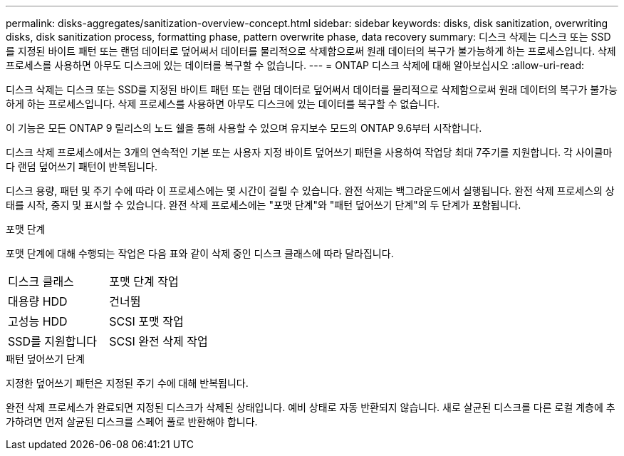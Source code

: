 ---
permalink: disks-aggregates/sanitization-overview-concept.html 
sidebar: sidebar 
keywords: disks, disk sanitization, overwriting disks, disk sanitization process, formatting phase, pattern overwrite phase, data recovery 
summary: 디스크 삭제는 디스크 또는 SSD를 지정된 바이트 패턴 또는 랜덤 데이터로 덮어써서 데이터를 물리적으로 삭제함으로써 원래 데이터의 복구가 불가능하게 하는 프로세스입니다. 삭제 프로세스를 사용하면 아무도 디스크에 있는 데이터를 복구할 수 없습니다. 
---
= ONTAP 디스크 삭제에 대해 알아보십시오
:allow-uri-read: 


[role="lead"]
디스크 삭제는 디스크 또는 SSD를 지정된 바이트 패턴 또는 랜덤 데이터로 덮어써서 데이터를 물리적으로 삭제함으로써 원래 데이터의 복구가 불가능하게 하는 프로세스입니다. 삭제 프로세스를 사용하면 아무도 디스크에 있는 데이터를 복구할 수 없습니다.

이 기능은 모든 ONTAP 9 릴리스의 노드 쉘을 통해 사용할 수 있으며 유지보수 모드의 ONTAP 9.6부터 시작합니다.

디스크 삭제 프로세스에서는 3개의 연속적인 기본 또는 사용자 지정 바이트 덮어쓰기 패턴을 사용하여 작업당 최대 7주기를 지원합니다. 각 사이클마다 랜덤 덮어쓰기 패턴이 반복됩니다.

디스크 용량, 패턴 및 주기 수에 따라 이 프로세스에는 몇 시간이 걸릴 수 있습니다. 완전 삭제는 백그라운드에서 실행됩니다. 완전 삭제 프로세스의 상태를 시작, 중지 및 표시할 수 있습니다. 완전 삭제 프로세스에는 "포맷 단계"와 "패턴 덮어쓰기 단계"의 두 단계가 포함됩니다.

.포맷 단계
포맷 단계에 대해 수행되는 작업은 다음 표와 같이 삭제 중인 디스크 클래스에 따라 달라집니다.

|===


| 디스크 클래스 | 포맷 단계 작업 


| 대용량 HDD | 건너뜀 


| 고성능 HDD | SCSI 포맷 작업 


| SSD를 지원합니다 | SCSI 완전 삭제 작업 
|===
.패턴 덮어쓰기 단계
지정한 덮어쓰기 패턴은 지정된 주기 수에 대해 반복됩니다.

완전 삭제 프로세스가 완료되면 지정된 디스크가 삭제된 상태입니다. 예비 상태로 자동 반환되지 않습니다. 새로 살균된 디스크를 다른 로컬 계층에 추가하려면 먼저 살균된 디스크를 스페어 풀로 반환해야 합니다.
